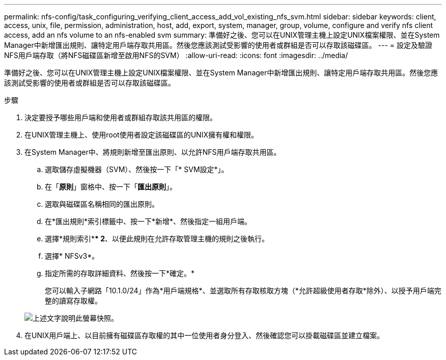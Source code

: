 ---
permalink: nfs-config/task_configuring_verifying_client_access_add_vol_existing_nfs_svm.html 
sidebar: sidebar 
keywords: client, access, unix, file, permission, administration, host, add, export, system, manager, group, volume, configure and verify nfs client access, add an nfs volume to an nfs-enabled svm 
summary: 準備好之後、您可以在UNIX管理主機上設定UNIX檔案權限、並在System Manager中新增匯出規則、讓特定用戶端存取共用區。然後您應該測試受影響的使用者或群組是否可以存取該磁碟區。 
---
= 設定及驗證NFS用戶端存取（將NFS磁碟區新增至啟用NFS的SVM）
:allow-uri-read: 
:icons: font
:imagesdir: ../media/


[role="lead"]
準備好之後、您可以在UNIX管理主機上設定UNIX檔案權限、並在System Manager中新增匯出規則、讓特定用戶端存取共用區。然後您應該測試受影響的使用者或群組是否可以存取該磁碟區。

.步驟
. 決定要授予哪些用戶端和使用者或群組存取該共用區的權限。
. 在UNIX管理主機上、使用root使用者設定該磁碟區的UNIX擁有權和權限。
. 在System Manager中、將規則新增至匯出原則、以允許NFS用戶端存取共用區。
+
.. 選取儲存虛擬機器（SVM）、然後按一下「* SVM設定*」。
.. 在「*原則*」窗格中、按一下「*匯出原則*」。
.. 選取與磁碟區名稱相同的匯出原則。
.. 在*匯出規則*索引標籤中、按一下*新增*、然後指定一組用戶端。
.. 選擇*規則索引*** 2*、以便此規則在允許存取管理主機的規則之後執行。
.. 選擇* NFSv3*。
.. 指定所需的存取詳細資料、然後按一下*確定。*
+
您可以輸入子網路「10.1.0/24」作為*用戶端規格*、並選取所有存取核取方塊（*允許超級使用者存取*除外）、以授予用戶端完整的讀寫存取權。

+
image::../media/export_rule_for_clients_nfs_nfs.gif[上述文字說明此螢幕快照。]



. 在UNIX用戶端上、以目前擁有磁碟區存取權的其中一位使用者身分登入、然後確認您可以掛載磁碟區並建立檔案。

